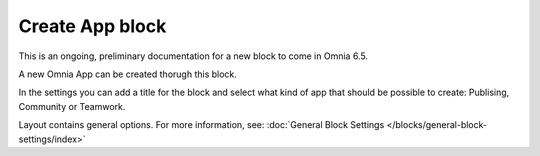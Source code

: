 Create App block
===================

This is an ongoing, preliminary documentation for a new block to come in Omnia 6.5.

A new Omnia App can be created thorugh this block.

In the settings you can add a title for the block and select what kind of app that should be possible to create: Publising, Community or Teamwork.

.. image:: create-app-block-settings.png

Layout contains general options. For more information, see: :doc:`General Block Settings </blocks/general-block-settings/index>`
